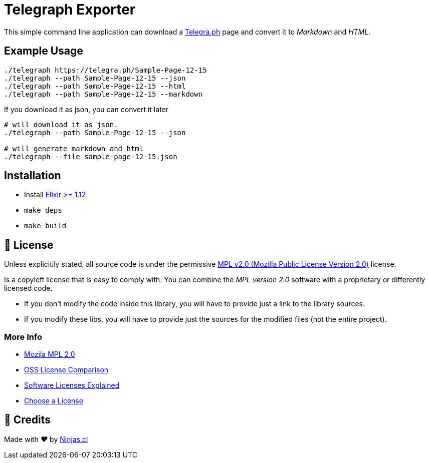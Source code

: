 # Telegraph Exporter

This simple command line application
can download a https://telegra.ph[Telegra.ph] page
and convert it to _Markdown_ and _HTML_.

## Example Usage

```sh
./telegraph https://telegra.ph/Sample-Page-12-15
./telegraph --path Sample-Page-12-15 --json
./telegraph --path Sample-Page-12-15 --html
./telegraph --path Sample-Page-12-15 --markdown
```

If you download it as json, you can convert it later

```sh
# will download it as json.
./telegraph --path Sample-Page-12-15 --json

# will generate markdown and html
./telegraph --file sample-page-12-15.json
```

## Installation

- Install https://elixir-lang.org/install.html[Elixir >= 1.12]
- `make deps`
- `make build`

## 📘 License

Unless explicitily stated, all source code is under the permissive link:LICENSE.adoc{ext-relative}[MPL v2.0 (Mozilla Public License Version 2.0)] license.

Is a copyleft license that is easy to comply with. You can combine the _MPL version 2.0_ software with a proprietary or differently licensed code.

- If you don’t modify the code inside this library, you will have to provide just a link to the library sources.

- If you modify these libs, you will have to provide just the sources for the modified files (not the entire project).

### More Info

- https://www.mozilla.org/en-US/MPL/2.0/[Mozila MPL 2.0]
- https://en.wikipedia.org/wiki/Comparison_of_free_and_open-source_software_licences[OSS License Comparison]
- https://shakuro.com/blog/software-licenses-explained/[Software Licenses Explained]
- https://choosealicense.com/licenses/mpl-2.0/[Choose a License]

## 🤩 Credits

++++
<p>
  Made with <i class="fa fa-heart">&#9829;</i> by
  <a href="https://ninjas.cl">
    Ninjas.cl
  </a>
</p>
++++
